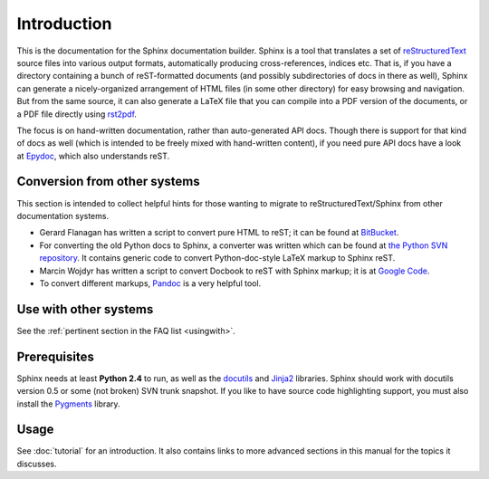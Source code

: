Introduction
============

This is the documentation for the Sphinx documentation builder.  Sphinx is a
tool that translates a set of reStructuredText_ source files into various output
formats, automatically producing cross-references, indices etc.  That is, if
you have a directory containing a bunch of reST-formatted documents (and
possibly subdirectories of docs in there as well), Sphinx can generate a
nicely-organized arrangement of HTML files (in some other directory) for easy
browsing and navigation.  But from the same source, it can also generate a
LaTeX file that you can compile into a PDF version of the documents, or a
PDF file directly using `rst2pdf <http://rst2pdf.googlecode.com>`_.

The focus is on hand-written documentation, rather than auto-generated API docs.
Though there is support for that kind of docs as well (which is intended to be
freely mixed with hand-written content), if you need pure API docs have a look
at `Epydoc <http://epydoc.sf.net/>`_, which also understands reST.


Conversion from other systems
-----------------------------

This section is intended to collect helpful hints for those wanting to migrate
to reStructuredText/Sphinx from other documentation systems.

* Gerard Flanagan has written a script to convert pure HTML to reST; it can be
  found at `BitBucket
  <http://bitbucket.org/djerdo/musette/src/tip/musette/html/html2rest.py>`_.

* For converting the old Python docs to Sphinx, a converter was written which
  can be found at `the Python SVN repository
  <http://svn.python.org/projects/doctools/converter>`_.  It contains generic
  code to convert Python-doc-style LaTeX markup to Sphinx reST.

* Marcin Wojdyr has written a script to convert Docbook to reST with Sphinx
  markup; it is at `Google Code <http://code.google.com/p/db2rst/>`_.

* To convert different markups, `Pandoc <http://johnmacfarlane.net/pandoc/>`_ is
  a very helpful tool.


Use with other systems
----------------------

See the :ref:`pertinent section in the FAQ list <usingwith>`.


Prerequisites
-------------

Sphinx needs at least **Python 2.4** to run, as well as the docutils_ and
Jinja2_ libraries.  Sphinx should work with docutils version 0.5 or some
(not broken) SVN trunk snapshot.  If you like to have source code highlighting
support, you must also install the Pygments_ library.

.. _reStructuredText: http://docutils.sf.net/rst.html
.. _docutils: http://docutils.sf.net/
.. _Jinja2: http://jinja.pocoo.org/2/
.. _Pygments: http://pygments.org/


Usage
-----

See :doc:`tutorial` for an introduction.  It also contains links to more
advanced sections in this manual for the topics it discusses.
